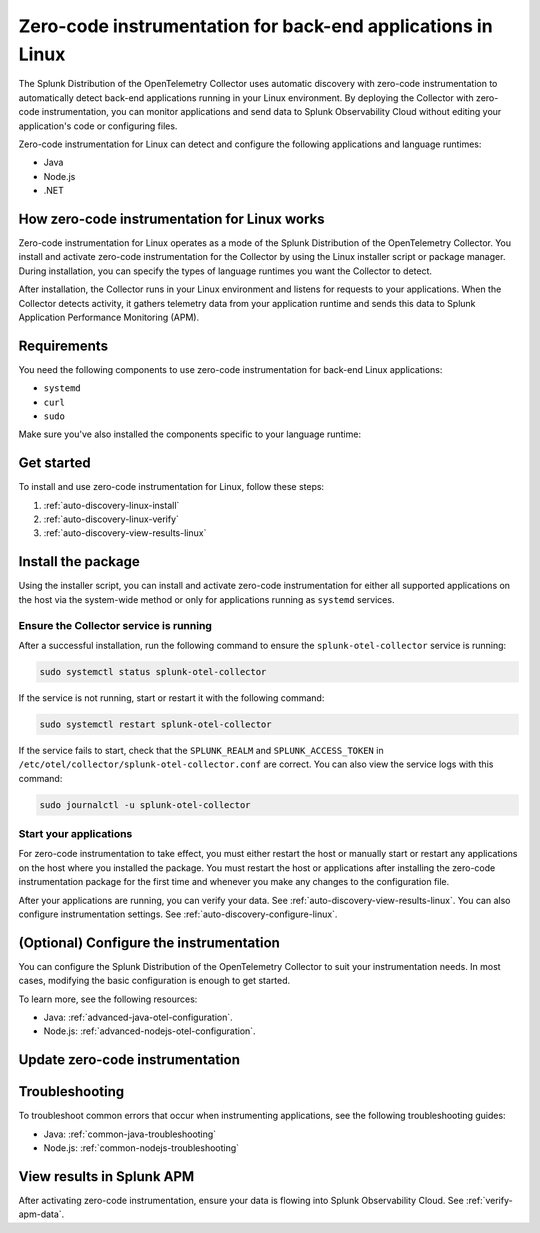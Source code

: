 .. _linux-backend-auto-discovery:

*****************************************************************************
Zero-code instrumentation for back-end applications in Linux
*****************************************************************************

.. meta:: 
    :description: Get started with zero-code instrumentation for back-end applications in Linux environments.

The Splunk Distribution of the OpenTelemetry Collector uses automatic discovery with zero-code instrumentation to automatically detect back-end applications running in your Linux environment. By deploying the Collector with zero-code instrumentation, you can monitor applications and send data to Splunk Observability Cloud without editing your application's code or configuring files.

Zero-code instrumentation for Linux can detect and configure the following applications and language runtimes:

* Java
* Node.js
* .NET

How zero-code instrumentation for Linux works
===================================================

Zero-code instrumentation for Linux operates as a mode of the Splunk Distribution of the OpenTelemetry Collector. You install and activate zero-code instrumentation for the Collector by using the Linux installer script or package manager. During installation, you can specify the types of language runtimes you want the Collector to detect. 

After installation, the Collector runs in your Linux environment and listens for requests to your applications. When the Collector detects activity, it gathers telemetry data from your application runtime and sends this data to Splunk Application Performance Monitoring (APM).

Requirements
==================================================

You need the following components to use zero-code instrumentation for back-end Linux applications:

* ``systemd``
* ``curl``
* ``sudo``

Make sure you've also installed the components specific to your language runtime:

.. tabs:: 

    .. tab:: Java

        Java version 8 or higher and supported libraries. See :ref:`java-otel-requirements` for more information.

    .. tab:: Node.js

        Node.js version 14 or higher and supported libraries. See :ref:`nodejs-otel-requirements` for more information.

    .. tab:: .NET

        .NET version 6.0 or higher and supported libraries. See :ref:`dotnet-otel-requirements` for more information.

        Zero-code instrumentation for .NET is only supported for x86_64/AMD64 architectures.

Get started
===============================

To install and use zero-code instrumentation for Linux, follow these steps:

#. :ref:`auto-discovery-linux-install`
#. :ref:`auto-discovery-linux-verify`
#. :ref:`auto-discovery-view-results-linux`

.. _auto-discovery-linux-install:

Install the package
=======================================

Using the installer script, you can install and activate zero-code instrumentation for either all supported applications on the host via the system-wide method or only for applications running as ``systemd`` services. 


.. tabs:: 

    .. tab:: Java

        .. tabs::

            .. tab:: Installer script

                Using the installer script, you can install the zero-code instrumentation package for Java and activate zero-code instrumentation for Java for either all supported Java applications on the host via the system-wide method or for only Java applications running as ``systemd`` services.

                .. note:: By default, zero-code instrumentation is activated for all languages (Java, Node.js, and .NET) when using the installer script. To deactivate zero-code instrumentation for other languages, add the ``--without-instrumentation-sdk [language]`` option in the installer script command.
                
                .. tabs:: 

                    .. tab:: System-wide
                        
                        Run the installer script with the ``--with-instrumentation`` option, as shown in the following example. Replace  ``<SPLUNK_REALM>`` and ``<SPLUNK_ACCESS_TOKEN>`` with your Splunk Observability Cloud realm and token, respectively.

                        .. code-block:: bash

                            curl -sSL https://dl.signalfx.com/splunk-otel-collector.sh > /tmp/splunk-otel-collector.sh && \
                            sudo sh /tmp/splunk-otel-collector.sh --with-instrumentation --realm <SPLUNK_REALM> -- <SPLUNK_ACCESS_TOKEN>

                        .. note:: If you wish to collect logs for the target host, make sure Fluentd is installed and enabled in your Collector instance by specifying the ``--with-fluentd`` option.

                        The system-wide zero-code instrumentation method automatically adds environment variables to ``/etc/splunk/zeroconfig/java.conf``.

                        To automatically define the optional ``deployment.environment`` resource attribute at installation time, run the installer script with the ``--deployment-environment <env>`` option. Replace ``<env>`` with the desired attribute value, for example, ``prod``, as shown in the following example:

                        .. code-block:: bash
                            :emphasize-lines: 2

                            curl -sSL https://dl.signalfx.com/splunk-otel-collector.sh > /tmp/splunk-otel-collector.sh && \
                            sudo sh /tmp/splunk-otel-collector.sh --with-instrumentation --deployment-environment prod \
                            --realm <SPLUNK_REALM> -- <SPLUNK_ACCESS_TOKEN>

                        You can activate AlwaysOn Profiling for CPU and memory, as well as metrics, using additional options, as in the following example:

                        .. code-block:: bash
                            :emphasize-lines: 4

                            curl -sSL https://dl.signalfx.com/splunk-otel-collector.sh > /tmp/splunk-otel-collector.sh && \
                            sudo sh /tmp/splunk-otel-collector.sh --with-instrumentation --deployment-environment prod \
                            --realm <SPLUNK_REALM> -- <SPLUNK_ACCESS_TOKEN> \
                            --enable-profiler --enable-profiler-memory --enable-metrics
                            
                        Next, ensure the service is running and restart your application. See :ref:`auto-discovery-linux-verify` and :ref:`auto-discovery-linux-restart-apps`. 
                
                    .. tab:: systemd

                        Run the installer script with the ``--with-systemd-instrumentation`` option, as shown in the following example. Replace  ``<SPLUNK_REALM>`` and ``<SPLUNK_ACCESS_TOKEN>`` with your Splunk Observability Cloud realm and token, respectively.
                        
                        .. code-block:: bash

                            curl -sSL https://dl.signalfx.com/splunk-otel-collector.sh > /tmp/splunk-otel-collector.sh && \
                            sudo sh /tmp/splunk-otel-collector.sh --with-systemd-instrumentation --realm <SPLUNK_REALM> -- <SPLUNK_ACCESS_TOKEN>
                        
                        The ``systemd`` instrumentation automatically adds environment variables to ``/usr/lib/systemd/system.conf.d/00-splunk-otel-auto-instrumentation.conf``.

                        .. note:: If you wish to collect logs for the target host, make sure Fluentd is installed and enabled in your Collector instance by specifying the ``--with-fluentd`` option. 

                        To automatically define the optional ``deployment.environment`` resource attribute at installation time, run the installer script with the ``--deployment-environment <env>`` option. Replace ``<env>`` with the desired attribute value, for example, ``prod``, as shown in the following example:

                        .. code-block:: bash
                            :emphasize-lines: 2

                            curl -sSL https://dl.signalfx.com/splunk-otel-collector.sh > /tmp/splunk-otel-collector.sh && \
                            sudo sh /tmp/splunk-otel-collector.sh --with-systemd-instrumentation --deployment-environment prod \
                            --realm <SPLUNK_REALM> -- <SPLUNK_ACCESS_TOKEN>

                        You can activate AlwaysOn Profiling for CPU and memory, as well as metrics, using additional options, as in the following example:

                        .. code-block:: bash
                            :emphasize-lines: 4

                            curl -sSL https://dl.signalfx.com/splunk-otel-collector.sh > /tmp/splunk-otel-collector.sh && \
                            sudo sh /tmp/splunk-otel-collector.sh --with-systemd-instrumentation --deployment-environment prod \
                            --realm <SPLUNK_REALM> -- <SPLUNK_ACCESS_TOKEN> \
                            --enable-profiler --enable-profiler-memory --enable-metrics
                            
                        Next, ensure the service is running and restart your application. See :ref:`auto-discovery-linux-verify` and :ref:`auto-discovery-linux-restart-apps`. 

            .. tab::  Deb/RPM

                .. note:: You must first install the Splunk OpenTelemetry Collector using the :ref:`linux-packages`.

                After installing the Collector, follow these steps to install the package using the Debian or RPM repositories with ``root`` privileges:

                1. You can either download the ``splunk-otel-auto-instrumentation`` package directly from the :new-page:`GitHub Releases page <https://github.com/signalfx/splunk-otel-collector/releases>` or add the Splunk repository to the package repositories on your Linux host. See :new-page:`Debian or RPM package repositories <https://docs.splunk.com/Observability/gdi/opentelemetry/install-linux.html#debian-or-rpm-packages>` for instructions on how to configure your package repository.

                2. Run the following commands to install the package. Replace ``<path to splunk-otel-auto-instrumentation deb/rpm>`` with the local path to the downloaded package.

                    .. tabs::

                        .. code-tab:: bash Debian
                                
                            sudo dpkg -i <path to splunk-otel-auto-instrumentation deb>
                                
                        .. code-tab:: bash RPM
                                
                            sudo rpm -ivh <path to splunk-otel-auto-instrumentation rpm>

                3. Edit the ``/etc/otel/collector/splunk-otel-collector.conf`` file to set the ``SPLUNK_ACCESS_TOKEN`` and ``SPLUNK_REALM`` variables to the values you got earlier. If the file does not exist, use the provided sample at ``/etc/otel/collector/splunk-otel-collector.conf.example`` as a starting point.

                    .. code-block:: bash

                        SPLUNK_ACCESS_TOKEN=<access_token>
                        SPLUNK_REALM=<realm>

                4. Start the collector service:

                    .. code-block:: bash

                        sudo systemctl start splunk-otel-collector

                5. :ref:`auto-discovery-linux-verify`.
                6. :ref:`auto-discovery-linux-restart-apps`.

            .. tab:: Ansible

                See :ref:`ansible-zero-config`.

            .. tab:: Chef

                See :ref:`chef-zero-config`.

            .. tab:: Puppet

                See :ref:`puppet-zero-config`.
                
            .. tab:: Salt

                See :ref:`salt-zero-config`.


    .. tab:: Node.js 

        .. tabs::

            .. tab:: Installer script

                Using the installer script, you can install and activate zero-code instrumentation for Node.js for either all supported Node.js applications on the host via the system-wide method or for only Node.js applications running as ``systemd`` services.

                The installer script installs the Node.js package using the ``npm install`` command. To specify a custom path to ``npm`` for installation, use the ``--npm-path <path>`` option as in the following example:

                .. code-block:: bash

                    --npm-path /custom/path/to/npm

                .. note:: By default, zero-code instrumentation is activated for all languages (Java, Node.js, and .NET) when using the installer script. To deactivate zero-code instrumentation for other languages, add the ``--without-instrumentation-sdk [language]`` option in the installer script command.

                .. tabs::

                    .. tab:: System-wide

                        To install the package, run the Collector installer script with the ``--with-instrumentation`` option. The installer script will install the Collector and the Node.js agent from the Splunk Distribution of OpenTelemetry JS. The Node.js agent automatically loads when a Node.js application starts on the local machine.

                        Run the installer script with the ``--with-instrumentation`` option, as shown in the following example. Replace  ``<SPLUNK_REALM>`` and ``<SPLUNK_ACCESS_TOKEN>`` with your Splunk Observability Cloud realm and token, respectively.

                            .. code-block:: bash

                                curl -sSL https://dl.signalfx.com/splunk-otel-collector.sh > /tmp/splunk-otel-collector.sh && \
                                sh /tmp/splunk-otel-collector.sh --with-instrumentation --realm <SPLUNK_REALM> -- <SPLUNK_ACCESS_TOKEN>

                            .. note:: If you wish to collect logs for the target host, make sure Fluentd is installed and enabled in your Collector instance by specifying the ``--with-fluentd`` option. 

                        The system-wide zero-code instrumentation method automatically adds environment variables to ``/etc/splunk/zeroconfig/node.conf``.

                        You can activate AlwaysOn Profiling for CPU and memory, as well as metrics, using additional options, as in the following example:

                        .. code-block:: bash
                            :emphasize-lines: 4

                            curl -sSL https://dl.signalfx.com/splunk-otel-collector.sh > /tmp/splunk-otel-collector.sh && \
                            sudo sh /tmp/splunk-otel-collector.sh --with-instrumentation --deployment-environment prod \
                            --realm <SPLUNK_REALM> -- <SPLUNK_ACCESS_TOKEN> \
                            --enable-profiler --enable-profiler-memory --enable-metrics

                        Next, ensure the collector service is running and restart your Node.js application(s). See :ref:`auto-discovery-linux-verify` and :ref:`auto-discovery-linux-restart-apps`. 

                    .. tab:: systemd

                        Run the installer script with the ``--with-systemd-instrumentation`` option, as shown in the following example. Replace  ``<SPLUNK_REALM>`` and ``<SPLUNK_ACCESS_TOKEN>`` with your Splunk Observability Cloud realm and token, respectively.
                            
                            .. code-block:: bash

                                curl -sSL https://dl.signalfx.com/splunk-otel-collector.sh > /tmp/splunk-otel-collector.sh && \
                                sudo sh /tmp/splunk-otel-collector.sh --with-systemd-instrumentation --realm <SPLUNK_REALM> -- <SPLUNK_ACCESS_TOKEN>
                            
                            The ``systemd`` zero-code instrumentation method automatically adds environment variables to ``/usr/lib/systemd/system.conf.d/00-splunk-otel-auto-instrumentation.conf``.

                            .. note:: If you wish to collect logs for the target host, make sure Fluentd is installed and enabled in your Collector instance by specifying the ``--with-fluentd`` option.

                        You can activate AlwaysOn Profiling for CPU and memory, as well as metrics, using additional options, as in the following example:

                        .. code-block:: bash
                            :emphasize-lines: 4

                            curl -sSL https://dl.signalfx.com/splunk-otel-collector.sh > /tmp/splunk-otel-collector.sh && \
                            sudo sh /tmp/splunk-otel-collector.sh --with-systemd-instrumentation --deployment-environment prod \
                            --realm <SPLUNK_REALM> -- <SPLUNK_ACCESS_TOKEN> \
                            --enable-profiler --enable-profiler-memory --enable-metrics

                        Next, ensure the collector service is running and restart your Node.js application(s). See :ref:`auto-discovery-linux-verify` and :ref:`auto-discovery-linux-restart-apps`.  

            .. tab:: Ansible

                See :ref:`ansible-zero-config`.

            .. tab:: Chef

                See :ref:`chef-zero-config`.

            .. tab:: Puppet

                See :ref:`puppet-zero-config`.

            .. tab:: Salt

                See :ref:`salt-zero-config`.


    .. tab:: .NET

        .. tabs::

            .. tab:: Installer script 

                Using the installer script, you can install and activate zero-code instrumentation for .NET for either all supported .NET applications on the host via the system-wide method or for only .NET applications running as ``systemd`` services.

                .. note:: By default, zero-code instrumentation is activated for all languages (Java, Node.js, and .NET) when using the installer script. To deactivate zero-code instrumentation for other languages, add the ``--without-instrumentation-sdk [language]`` option in the installer script command.

                .. tabs::

                    .. tab:: System-wide
                                
                        Run the installer script with the ``--with-instrumentation`` option, as shown in the following example. Replace  ``<SPLUNK_REALM>`` and ``<SPLUNK_ACCESS_TOKEN>`` with your Splunk Observability Cloud realm and token, respectively.

                        .. code-block:: bash

                            curl -sSL https://dl.signalfx.com/splunk-otel-collector.sh > /tmp/splunk-otel-collector.sh && \
                            sudo sh /tmp/splunk-otel-collector.sh --with-instrumentation --realm <SPLUNK_REALM> -- <SPLUNK_ACCESS_TOKEN>

                        .. note:: If you wish to collect logs for the target host, make sure Fluentd is installed and enabled in your Collector instance by specifying the ``--with-fluentd`` option.

                        The system-wide zero-code instrumentation method automatically adds environment variables to ``/etc/splunk/zeroconfig/dotnet.conf``.

                        To automatically define the optional ``deployment.environment`` resource attribute at installation time, run the installer script with the ``--deployment-environment <env>`` option. Replace ``<env>`` with the desired attribute value, for example, ``prod``, as shown in the following example:

                        .. code-block:: bash
                            :emphasize-lines: 2

                            curl -sSL https://dl.signalfx.com/splunk-otel-collector.sh > /tmp/splunk-otel-collector.sh && \
                            sudo sh /tmp/splunk-otel-collector.sh --with-instrumentation --deployment-environment prod \
                            --realm <SPLUNK_REALM> -- <SPLUNK_ACCESS_TOKEN>

                        You can activate AlwaysOn Profiling for CPU and memory, as well as metrics, using additional options, as in the following example:

                        .. code-block:: bash
                            :emphasize-lines: 4

                            curl -sSL https://dl.signalfx.com/splunk-otel-collector.sh > /tmp/splunk-otel-collector.sh && \
                            sudo sh /tmp/splunk-otel-collector.sh --with-instrumentation --deployment-environment prod \
                            --realm <SPLUNK_REALM> -- <SPLUNK_ACCESS_TOKEN> \
                            --enable-profiler --enable-profiler-memory --enable-metrics
                                    
                        Next, ensure the service is running and restart your application. See :ref:`auto-discovery-linux-verify` and :ref:`auto-discovery-linux-restart-apps`. 
                        
                    .. tab:: systemd

                        Run the installer script with the ``--with-systemd-instrumentation`` option, as shown in the following example. Replace  ``<SPLUNK_REALM>`` and ``<SPLUNK_ACCESS_TOKEN>`` with your Splunk Observability Cloud realm and token, respectively.
                                
                        .. code-block:: bash

                            curl -sSL https://dl.signalfx.com/splunk-otel-collector.sh > /tmp/splunk-otel-collector.sh && \
                            sudo sh /tmp/splunk-otel-collector.sh --with-systemd-instrumentation --realm <SPLUNK_REALM> -- <SPLUNK_ACCESS_TOKEN>
                                
                        The ``systemd`` instrumentation automatically adds environment variables to ``/usr/lib/systemd/system.conf.d/00-splunk-otel-auto-instrumentation.conf``.

                        .. note:: If you wish to collect logs for the target host, make sure Fluentd is installed and enabled in your Collector instance by specifying the ``--with-fluentd`` option. 

                        To automatically define the optional ``deployment.environment`` resource attribute at installation time, run the installer script with the ``--deployment-environment <env>`` option. Replace ``<env>`` with the desired attribute value, for example, ``prod``, as shown in the following example:

                        .. code-block:: bash
                            :emphasize-lines: 2

                            curl -sSL https://dl.signalfx.com/splunk-otel-collector.sh > /tmp/splunk-otel-collector.sh && \
                            sudo sh /tmp/splunk-otel-collector.sh --with-systemd-instrumentation --deployment-environment prod \
                            --realm <SPLUNK_REALM> -- <SPLUNK_ACCESS_TOKEN>

                        You can activate AlwaysOn Profiling for CPU and memory, as well as metrics, using additional options, as in the following example:

                        .. code-block:: bash
                            :emphasize-lines: 4

                            curl -sSL https://dl.signalfx.com/splunk-otel-collector.sh > /tmp/splunk-otel-collector.sh && \
                            sudo sh /tmp/splunk-otel-collector.sh --with-systemd-instrumentation --deployment-environment prod \
                            --realm <SPLUNK_REALM> -- <SPLUNK_ACCESS_TOKEN> \
                            --enable-profiler --enable-profiler-memory --enable-metrics
                                    
                        Next, ensure the service is running and restart your application. See :ref:`auto-discovery-linux-verify` and :ref:`auto-discovery-linux-restart-apps`. 

            .. tab:: Ansible

                See :ref:`ansible-zero-config`.

            .. tab:: Chef

                See :ref:`chef-zero-config`.

            .. tab:: Puppet

                See :ref:`puppet-zero-config`.

            .. tab:: Salt

                See :ref:`salt-zero-config`.


.. _auto-discovery-linux-verify:

Ensure the Collector service is running
--------------------------------------------

After a successful installation, run the following command to ensure the ``splunk-otel-collector`` service is running:

.. code-block:: bash

   sudo systemctl status splunk-otel-collector

If the service is not running, start or restart it with the following command:

.. code-block:: bash

   sudo systemctl restart splunk-otel-collector

If the service fails to start, check that the ``SPLUNK_REALM`` and ``SPLUNK_ACCESS_TOKEN`` in ``/etc/otel/collector/splunk-otel-collector.conf`` are correct. You can also view the service logs with this command:

.. code-block:: bash

   sudo journalctl -u splunk-otel-collector

.. _auto-discovery-linux-restart-apps:

Start your applications
------------------------------------------------

For zero-code instrumentation to take effect, you must either restart the host or manually start or restart any applications on the host where you installed the package. You must restart the host or applications after installing the zero-code instrumentation package for the first time and whenever you make any changes to the configuration file. 

After your applications are running, you can verify your data. See :ref:`auto-discovery-view-results-linux`. You can also configure instrumentation settings. See :ref:`auto-discovery-configure-linux`. 

.. _auto-discovery-configure-linux:

(Optional) Configure the instrumentation
====================================================

You can configure the Splunk Distribution of the OpenTelemetry Collector to suit your instrumentation needs. In most cases, modifying the basic configuration is enough to get started.

To learn more, see the following resources:

* Java: :ref:`advanced-java-otel-configuration`.
* Node.js: :ref:`advanced-nodejs-otel-configuration`.

.. _auto-discovery-upgrade-package:

Update zero-code instrumentation
==================================================

.. tabs:: 

    .. tab:: Java

        You can upgrade the package by using the package repository or by using Debian or RPM packages. 

        .. tabs:: 

            .. tab:: Package repository

                If you installed the package using the installer script, or if you configured the Debian or RPM package repositories manually, run the following commands according to your platform. Upgrading the package requires ``root`` privileges. 

                .. tabs:: 

                    .. tab:: Debian

                        Run the following commands:

                        .. code-block:: bash

                            sudo apt-get update
                            sudo apt-get --only-upgrade splunk-otel-auto-instrumentation

                        You might see a prompt to keep or overwrite the configuration file(s) in ``/etc/splunk/zeroconfig/``. If you choose to overwrite, the configuration file reverts to the default file provided by the upgraded package.

                    .. tab:: RPM

                        For the RPM package management system, run the following commands:

                        yum:

                        .. code-block:: bash

                            sudo yum upgrade splunk-otel-auto-instrumentation

                        dnf: 

                        .. code-block:: bash

                            sudo dnf upgrade splunk-otel-auto-instrumentation

                        zypper:

                        .. code-block:: bash

                            sudo zypper refresh
                            sudo zypper update splunk-otel-auto-instrumentation

                        After you've upgraded the packages, manually start or restart the Java applications on the host for the changes to take effect.

            .. tab:: Debian/RPM packages

                To manually upgrade the package:

                1. Download the ``splunk-auto-auto-instrumentation`` Debian or RPM package for the target system from the :new-page:`GitHub Releases page <https://github.com/signalfx/splunk-otel-collector/releases>`.

                2. Run the following commands to install the package. Replace ``<path to splunk-otel-auto-instrumentation deb/rpm>`` with the local path to the downloaded package:

                .. tabs::

                    .. code-tab:: bash Debian
                    
                        sudo dpkg -i <path to splunk-otel-auto-instrumentation deb>
                    
                    .. code-tab:: bash RPM
                    
                        sudo rpm -Uvh <path to splunk-otel-auto-instrumentation rpm>

                After upgrading the Debian package, you might see a prompt to keep or overwrite the configuration file(s) in ``/etc/splunk/zeroconfig/``. If you choose to overwrite, the configuration file reverts to the default file provided by the upgraded package.

                You can also upgrade using the same package repositories as the Collector. See :new-page:`Debian or RPM packages <https://docs.splunk.com/Observability/gdi/opentelemetry/install-linux.html#debian-or-rpm-packages>` for more information.

    .. tab:: Node.js 

        To update the Node.js agent to the latest provided version, you must first update the ``splunk-otel-auto-instrumentation`` package.

        You can upgrade the package by using the package repository or by using Debian or RPM packages. 

        .. tabs:: 

            .. tab:: Package repository

                If you installed the package using the installer script, or if you configured the Debian or RPM package repositories manually, run the following commands according to your platform. Upgrading the package requires ``root`` privileges. 

                .. tabs:: 

                    .. tab:: Debian

                        Run the following commands:

                        .. code-block:: bash

                            sudo apt-get update
                            sudo apt-get --only-upgrade splunk-otel-auto-instrumentation

                        You might see a prompt to keep or overwrite the configuration file(s) in ``/etc/splunk/zeroconfig/``. If you choose to overwrite, the configuration file reverts to the default file provided by the upgraded package.

                    .. tab:: RPM

                        For the RPM package management system, run the following commands:

                        yum:

                        .. code-block:: bash

                            sudo yum upgrade splunk-otel-auto-instrumentation

                        dnf: 

                        .. code-block:: bash

                            sudo dnf upgrade splunk-otel-auto-instrumentation

                        zypper:

                        .. code-block:: bash

                            sudo zypper refresh
                            sudo zypper update splunk-otel-auto-instrumentation

                        After you've upgraded the packages, manually start or restart the Node.js applications on the host for the changes to take effect.

            .. tab:: Debian/RPM packages

                To manually upgrade the package:

                3. Download the ``splunk-auto-auto-instrumentation`` Debian or RPM package for the target system from the :new-page:`GitHub Releases page <https://github.com/signalfx/splunk-otel-collector/releases>`.

                4. Run the following commands to install the package. Replace ``<path to splunk-otel-auto-instrumentation deb/rpm>`` with the local path to the downloaded package:

                .. tabs::

                    .. code-tab:: bash Debian
                    
                        sudo dpkg -i <path to splunk-otel-auto-instrumentation deb>
                    
                    .. code-tab:: bash RPM
                    
                        sudo rpm -Uvh <path to splunk-otel-auto-instrumentation rpm>

                After upgrading the Debian package, you might see a prompt to keep or overwrite the configuration file(s) in ``/etc/splunk/zeroconfig/``. If you choose to overwrite, the configuration file reverts to the default file provided by the upgraded package.

                You can also upgrade using the same package repositories as the Collector. See :new-page:`Debian or RPM packages <https://docs.splunk.com/Observability/gdi/opentelemetry/install-linux.html#debian-or-rpm-packages>` for more information.

        After updating the ``splunk-otel-auto-instrumentation`` package, run the following command:

        .. code-block:: bash

            cd /usr/lib/splunk-instrumentation/splunk-otel-js && \
            sudo npm install /usr/lib/splunk-instrumentation/splunk-otel-js.tgz


        The default zero-code instrumentation configuration expects the Node.js agent to be installed under the ``/usr/lib/splunk-instrumentation/splunk-otel-js`` path. 

        If the Node.js agent is installed under a different path, manually update the path for the ``NODE_OPTIONS`` environment variable in either ``/etc/splunk/zeroconfig/node.conf`` for system-wide services or ``/usr/lib/systemd/system.conf.d/00-splunk-otel-auto-instrumentation.conf`` for ``systemd`` services. For example:

        .. code-block:: yaml

            NODE_OPTIONS=-r /custom/nodejs/install/path/@splunk/otel/instrument

    .. tab:: .NET

        You can upgrade the package by using the package repository or by using Debian or RPM packages.

        .. tabs::

            .. tab:: Package repository

                If you installed the package using the installer script, or if you configured the Debian or RPM package repositories manually, run the following commands according to your platform. Upgrading the package requires ``root`` privileges.

                .. tabs::

                    .. tab:: Debian

                        Run the following commands:

                        .. code-block:: bash

                            sudo apt-get update
                            sudo apt-get --only-upgrade splunk-otel-auto-instrumentation

                        You might see a prompt to keep or overwrite the configuration file(s) in ``/etc/splunk/zeroconfig/``. If you choose to overwrite, the configuration file reverts to the default file provided by the upgraded package.

                    .. tab:: RPM

                        For the RPM package management system, run the following commands:

                        yum:

                        .. code-block:: bash

                            sudo yum upgrade splunk-otel-auto-instrumentation

                        dnf:

                        .. code-block:: bash

                            sudo dnf upgrade splunk-otel-auto-instrumentation

                        zypper:

                        .. code-block:: bash

                            sudo zypper refresh
                            sudo zypper update splunk-otel-auto-instrumentation

                        After you've upgraded the packages, manually start or restart the .NET applications on the host for the changes to take effect.

            .. tab:: Debian/RPM packages

                To manually upgrade the package:

                1. Download the ``splunk-auto-auto-instrumentation`` Debian or RPM package for the target system from the :new-page:`GitHub Releases page <https://github.com/signalfx/splunk-otel-collector/releases>`.

                2. Run the following commands to install the package. Replace ``<path to splunk-otel-auto-instrumentation deb/rpm>`` with the local path to the downloaded package:

                .. tabs::

                    .. code-tab:: bash Debian

                        sudo dpkg -i <path to splunk-otel-auto-instrumentation deb>

                    .. code-tab:: bash RPM

                        sudo rpm -Uvh <path to splunk-otel-auto-instrumentation rpm>

                After upgrading the Debian package, you might see a prompt to keep or overwrite the configuration file(s) in ``/etc/splunk/zeroconfig/``. If you choose to overwrite, the configuration file reverts to the default file provided by the upgraded package.

                You can also upgrade using the same package repositories as the Collector. See :new-page:`Debian or RPM packages <https://docs.splunk.com/Observability/gdi/opentelemetry/install-linux.html#debian-or-rpm-packages>` for more information.

.. _troubleshooting-auto-discovery-linux:

Troubleshooting
===============================

To troubleshoot common errors that occur when instrumenting applications, see the following troubleshooting guides:

* Java: :ref:`common-java-troubleshooting`
* Node.js: :ref:`common-nodejs-troubleshooting`

.. _auto-discovery-view-results-linux:

View results in Splunk APM
====================================================

After activating zero-code instrumentation, ensure your data is flowing into Splunk Observability Cloud. See :ref:`verify-apm-data`. 
    
